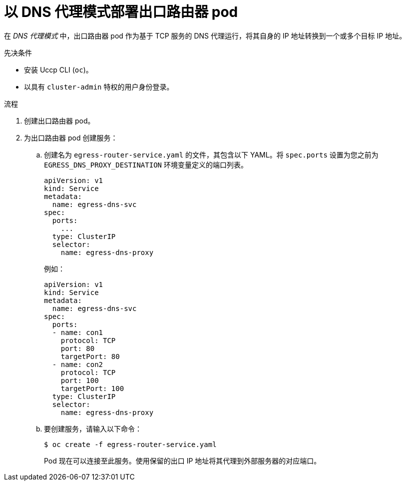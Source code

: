 // Module included in the following assemblies:
//
// * networking/openshift_sdn/deploying-egress-router-dns-redirection.adoc

:_content-type: PROCEDURE
[id="nw-egress-router-dns-mode_{context}"]
= 以 DNS 代理模式部署出口路由器 pod

在 _DNS 代理模式_ 中，出口路由器 pod 作为基于 TCP 服务的 DNS 代理运行，将其自身的 IP 地址转换到一个或多个目标 IP 地址。

.先决条件

* 安装 Uccp CLI (`oc`)。
* 以具有 `cluster-admin` 特权的用户身份登录。

.流程

. 创建出口路由器 pod。

. 为出口路由器 pod 创建服务：

.. 创建名为 `egress-router-service.yaml` 的文件，其包含以下 YAML。将 `spec.ports` 设置为您之前为 `EGRESS_DNS_PROXY_DESTINATION` 环境变量定义的端口列表。
+
[source,yaml]
----
apiVersion: v1
kind: Service
metadata:
  name: egress-dns-svc
spec:
  ports:
    ...
  type: ClusterIP
  selector:
    name: egress-dns-proxy
----
+
例如：
+
[source,yaml]
----
apiVersion: v1
kind: Service
metadata:
  name: egress-dns-svc
spec:
  ports:
  - name: con1
    protocol: TCP
    port: 80
    targetPort: 80
  - name: con2
    protocol: TCP
    port: 100
    targetPort: 100
  type: ClusterIP
  selector:
    name: egress-dns-proxy
----

.. 要创建服务，请输入以下命令：
+
[source,terminal]
----
$ oc create -f egress-router-service.yaml
----
+
Pod 现在可以连接至此服务。使用保留的出口 IP 地址将其代理到外部服务器的对应端口。
